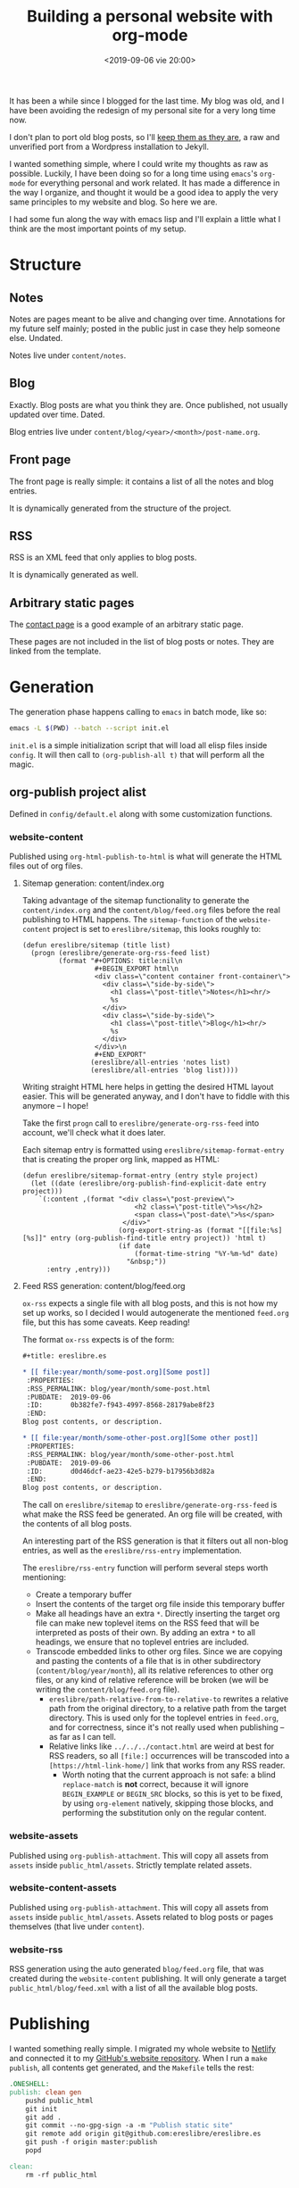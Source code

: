 #+title: Building a personal website with org-mode
#+date: <2019-09-06 vie 20:00>

It has been a while since I blogged for the last time. My blog was
old, and I have been avoiding the redesign of my personal site for a very
long time now.

I don't plan to port old blog posts, so I'll [[https://oldwords.ereslibre.es][keep them as they are]], a
raw and unverified port from a Wordpress installation to Jekyll.

I wanted something simple, where I could write my thoughts as raw
as possible. Luckily, I have been doing so for a long time using
~emacs~'s ~org-mode~ for everything personal and work related. It has
made a difference in the way I organize, and thought it would be a
good idea to apply the very same principles to my website and blog. So
here we are.

I had some fun along the way with emacs lisp and I'll explain a little
what I think are the most important points of my setup.

* Structure

** Notes
Notes are pages meant to be alive and changing over time. Annotations
for my future self mainly; posted in the public just in case they help
someone else. Undated.

Notes live under ~content/notes~.

** Blog

Exactly. Blog posts are what you think they are. Once published, not usually
updated over time. Dated.

Blog entries live under ~content/blog/<year>/<month>/post-name.org~.

** Front page

The front page is really simple: it contains a list of all the notes
and blog entries.

It is dynamically generated from the structure of the project.

** RSS

RSS is an XML feed that only applies to blog posts.

It is dynamically generated as well.

** Arbitrary static pages

The [[file:../../../contact.org][contact page]] is a good example of an arbitrary static page.

These pages are not included in the list of blog posts or notes. They
are linked from the template.

* Generation

The generation phase happens calling to ~emacs~ in batch mode, like
so:

#+BEGIN_SRC bash
emacs -L $(PWD) --batch --script init.el
#+END_SRC

~init.el~ is a simple initialization script that will load all elisp
files inside ~config~. It will then call to ~(org-publish-all t)~ that
will perform all the magic.

** org-publish project alist

Defined in ~config/default.el~ along with some customization functions.

*** website-content

Published using ~org-html-publish-to-html~ is what will generate the
HTML files out of org files.

**** Sitemap generation: content/index.org

Taking advantage of the sitemap functionality to generate the
~content/index.org~ and the ~content/blog/feed.org~ files before the
real publishing to HTML happens. The ~sitemap-function~ of the
~website-content~ project is set to ~ereslibre/sitemap~, this looks
roughly to:

#+BEGIN_SRC elisp
(defun ereslibre/sitemap (title list)
  (progn (ereslibre/generate-org-rss-feed list)
         (format "#+OPTIONS: title:nil\n
                  #+BEGIN_EXPORT html\n
                  <div class=\"content container front-container\">
                    <div class=\"side-by-side\">
                      <h1 class=\"post-title\">Notes</h1><hr/>
                      %s
                    </div>
                    <div class=\"side-by-side\">
                      <h1 class=\"post-title\">Blog</h1><hr/>
                      %s
                    </div>
                  </div>\n
                  #+END_EXPORT"
                 (ereslibre/all-entries 'notes list)
                 (ereslibre/all-entries 'blog list))))
#+END_SRC

Writing straight HTML here helps in getting the desired HTML layout
easier. This will be generated anyway, and I don't have to fiddle with
this anymore -- I hope!

Take the first ~progn~ call to ~ereslibre/generate-org-rss-feed~ into
account, we'll check what it does later.

Each sitemap entry is formatted using ~ereslibre/sitemap-format-entry~
that is creating the proper org link, mapped as HTML:

#+BEGIN_SRC elisp
(defun ereslibre/sitemap-format-entry (entry style project)
  (let ((date (ereslibre/org-publish-find-explicit-date entry project)))
    `(:content ,(format "<div class=\"post-preview\">
                            <h2 class=\"post-title\">%s</h2>
                            <span class=\"post-date\">%s</span>
                         </div>"
                        (org-export-string-as (format "[[file:%s][%s]]" entry (org-publish-find-title entry project)) 'html t)
                        (if date
                            (format-time-string "%Y-%m-%d" date)
                          "&nbsp;"))
      :entry ,entry)))
#+END_SRC

**** Feed RSS generation: content/blog/feed.org

~ox-rss~ expects a single file with all blog posts, and this is not
how my set up works, so I decided I would autogenerate the mentioned
~feed.org~ file, but this has some caveats. Keep reading!

The format ~ox-rss~ expects is of the form:

#+BEGIN_SRC org
 #+title: ereslibre.es

 * [[ file:year/month/some-post.org][Some post]]
  :PROPERTIES:
  :RSS_PERMALINK: blog/year/month/some-post.html
  :PUBDATE:  2019-09-06
  :ID:       0b382fe7-f943-4997-8568-28179abe8f23
  :END:
 Blog post contents, or description.

 * [[ file:year/month/some-other-post.org][Some other post]]
  :PROPERTIES:
  :RSS_PERMALINK: blog/year/month/some-other-post.html
  :PUBDATE:  2019-09-06
  :ID:       d0d46dcf-ae23-42e5-b279-b17956b3d82a
  :END:
 Blog post contents, or description.
#+END_SRC

The call on ~ereslibre/sitemap~ to ~ereslibre/generate-org-rss-feed~
is what make the RSS feed be generated. An org file will be created, with
the contents of all blog posts.

An interesting part of the RSS generation is that it filters out all
non-blog entries, as well as the ~ereslibre/rss-entry~ implementation.

The ~ereslibre/rss-entry~ function will perform several steps worth
mentioning:

- Create a temporary buffer
- Insert the contents of the target org file inside this temporary
  buffer
- Make all headings have an extra ~*~. Directly inserting the target
  org file can make new toplevel items on the RSS feed that will be
  interpreted as posts of their own. By adding an extra ~*~ to all
  headings, we ensure that no toplevel entries are included.
- Transcode embedded links to other org files. Since we are copying
  and pasting the contents of a file that is in other subdirectory
  (~content/blog/year/month~), all its relative references to other
  org files, or any kind of relative reference will be broken (we will
  be writing the ~content/blog/feed.org~ file).
  - ~ereslibre/path-relative-from-to-relative-to~ rewrites a relative
    path from the original directory, to a relative path from the
    target directory. This is used only for the toplevel entries in
    ~feed.org~, and for correctness, since it's not really used when
    publishing -- as far as I can tell.
  - Relative links like ~../../../contact.html~ are weird at best
    for RSS readers, so all ~[file:]~ occurrences will be transcoded
    into a ~[https://html-link-home/]~ link that works from any RSS
    reader.
    - Worth noting that the current approach is not safe: a blind
      ~replace-match~ is **not** correct, because it will ignore
      ~BEGIN_EXAMPLE~ or ~BEGIN_SRC~ blocks, so this is yet to be
      fixed, by using ~org-element~ natively, skipping those
      blocks, and performing the substitution only on the regular
      content.

*** website-assets

Published using ~org-publish-attachment~. This will copy all assets
from ~assets~ inside ~public_html/assets~. Strictly template related
assets.

*** website-content-assets

Published using ~org-publish-attachment~. This will copy all assets
from ~assets~ inside ~public_html/assets~. Assets related to blog
posts or pages themselves (that live under ~content~).

*** website-rss

RSS generation using the auto generated ~blog/feed.org~ file, that was
created during the ~website-content~ publishing. It will only generate
a target ~public_html/blog/feed.xml~ with a list of all the available
blog posts.

* Publishing

I wanted something really simple. I migrated my whole website to
[[https://www.netlify.com][Netlify]] and connected it to my [[https://github.com/ereslibre/ereslibre.es][GitHub's website repository]]. When I run
a ~make publish~, all contents get generated, and the ~Makefile~ tells
the rest:

#+BEGIN_SRC makefile
.ONESHELL:
publish: clean gen
	pushd public_html
	git init
	git add .
	git commit --no-gpg-sign -a -m "Publish static site"
	git remote add origin git@github.com:ereslibre/ereslibre.es
	git push -f origin master:publish
	popd

clean:
	rm -rf public_html
#+END_SRC

Contents will be pushed to a branch in that repo called ~publish~, so
Netlify will publish the website right after.

* Caveats found

Some, but I will mention the most relevant ones only.

** RSS with broken <pre> in CDATA sections

When creating the RSS ~feed.org~ file, ~ox-rss~ has a function that
runs when the buffer has all the XML contents already written:

#+BEGIN_SRC elisp
(defun org-rss-final-function (contents backend info)
  "Prettify the RSS output."
  (with-temp-buffer
    (xml-mode)
    (insert contents)
    (indent-region (point-min) (point-max))
    (buffer-substring-no-properties (point-min) (point-max))))
#+END_SRC

Turns out, ~(indent-region (point-min) (point-max))~ will indent
something like:

#+BEGIN_SRC html
<description><![CDATA[<p>
<pre class="example">
require (
  k8s.io/kubernetes v1.16.0-beta.1
)
</pre>
]]></description>
#+END_SRC

to something like:

#+BEGIN_SRC html
<description><![CDATA[<p>
<pre class="example">
require (
k8s.io/kubernetes v1.16.0-beta.1
)
</pre>
]]></description>
#+END_SRC

So, code examples wouldn't look that nice on RSS readers. I fixed that by
defining my own final function that does not call ~(indent-region)~,
after all, I don't expect anyone to read the XML directly.

#+BEGIN_SRC elisp
(eval-after-load "ox-rss"
  '(defun org-rss-final-function (contents backend info)
     "Prettify the RSS output. No indent-region."
     (with-temp-buffer
       (xml-mode)
       (insert contents)
       (buffer-substring-no-properties (point-min) (point-max)))))
#+END_SRC

** ox-publish insists in adding certain elements

*** The global template case

Even when setting certain configurations like
~:html-head-include-scripts~ or ~:html-head-include-default-style~ to
~nil~, I was still getting some template related elements that I could
not remove with configuration settings, so I wrote my really simple
~org-html-template~.

*** The <p> case

When creating the ~index.org~ contents, I started with the approach of
using ~@@html:some-html@@[[file:some-org-file.org][A link]]@@html:other-html@@~, so I could
deliberately use org's feature of linking other files, while having
control of the HTML directly to create the expected structure.

This didn't go well, as an extra ~<p>~ entity was printed at the
beginning of the page, and moved the content a little. I could have
fixed that with some CSS sorcery, but I didn't want extra output in my
website either.

Then, I took the path that is currently used, use ~#+BEGIN_EXPORT
html~ and generate the org links manually while still relying on org's
linking:

#+BEGIN_SRC elisp
(org-export-string-as (format "[[file:%s][%s]]" entry (org-publish-find-title entry project)) 'html t)
#+END_SRC

*** <title>'s inside <head> with non-optimal contents

I didn't fix this issue, and what I did was to change the title of
this post. This post was previously named:

#+BEGIN_SRC org
 #+title: Building a personal website with ~org-mode~
#+END_SRC

and I had to rename it to:

#+BEGIN_SRC org
 #+title: Building a personal website with org-mode
#+END_SRC

Despite the discussion whether titles should be consistent and not
include special formatting, what the first ~title~ did output in the
generated HTML was:

#+BEGIN_SRC html
<head>
  <title>Building a personal website with <code>org-mode</code></title>
</head>
#+END_SRC

I'm fairly sure this is a bug, but the question is then, what it
should be:

#+BEGIN_SRC html
<head>
  <title>Building a personal website with ~org-mode~</title>
</head>
#+END_SRC

or

#+BEGIN_SRC html
<head>
  <title>Building a personal website with org-mode</title>
</head>
#+END_SRC

Since the solution was really easy, and I was not completely sure I
want headlines with different formatting, I ignored this problem and
removed the special formatting.

-----

@@html:<i class="fab fa-github"></i>@@ GitHub repository: [[https://github.com/ereslibre/ereslibre.es][https://github.com/ereslibre/ereslibre.es]]

@@html:<i class="fas fa-link"></i>@@ Old blog posts: [[https://oldwords.ereslibre.es][https://oldwords.ereslibre.es]]
